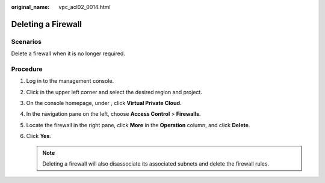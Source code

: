 :original_name: vpc_acl02_0014.html

.. _vpc_acl02_0014:

Deleting a Firewall
===================

Scenarios
---------

Delete a firewall when it is no longer required.

Procedure
---------

#. Log in to the management console.

2. Click |image1| in the upper left corner and select the desired region and project.
3. On the console homepage, under , click **Virtual Private Cloud**.
4. In the navigation pane on the left, choose **Access Control** > **Firewalls**.
5. Locate the firewall in the right pane, click **More** in the **Operation** column, and click **Delete**.
6. Click **Yes**.

   .. note::

      Deleting a firewall will also disassociate its associated subnets and delete the firewall rules.

.. |image1| image:: /_static/images/en-us_image_0141273034.png

